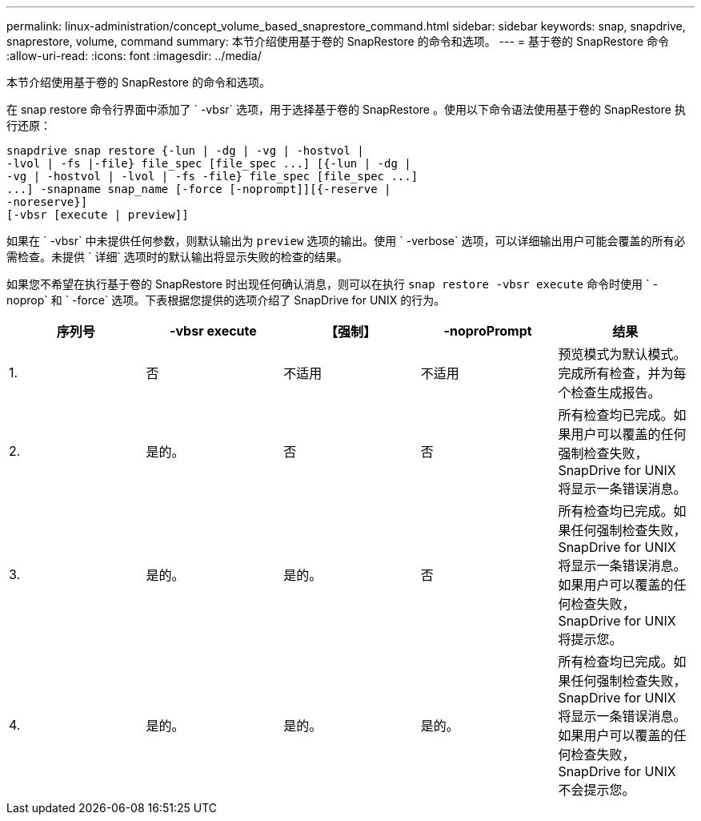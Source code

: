 ---
permalink: linux-administration/concept_volume_based_snaprestore_command.html 
sidebar: sidebar 
keywords: snap, snapdrive, snaprestore, volume, command 
summary: 本节介绍使用基于卷的 SnapRestore 的命令和选项。 
---
= 基于卷的 SnapRestore 命令
:allow-uri-read: 
:icons: font
:imagesdir: ../media/


[role="lead"]
本节介绍使用基于卷的 SnapRestore 的命令和选项。

在 snap restore 命令行界面中添加了 ` -vbsr` 选项，用于选择基于卷的 SnapRestore 。使用以下命令语法使用基于卷的 SnapRestore 执行还原：

[listing]
----
snapdrive snap restore {-lun | -dg | -vg | -hostvol |
-lvol | -fs |-file} file_spec [file_spec ...] [{-lun | -dg |
-vg | -hostvol | -lvol | -fs -file} file_spec [file_spec ...]
...] -snapname snap_name [-force [-noprompt]][{-reserve |
-noreserve}]
[-vbsr [execute | preview]]
----
如果在 ` -vbsr` 中未提供任何参数，则默认输出为 `preview` 选项的输出。使用 ` -verbose` 选项，可以详细输出用户可能会覆盖的所有必需检查。未提供 ` 详细` 选项时的默认输出将显示失败的检查的结果。

如果您不希望在执行基于卷的 SnapRestore 时出现任何确认消息，则可以在执行 `snap restore -vbsr execute` 命令时使用 ` -noprop` 和 ` -force` 选项。下表根据您提供的选项介绍了 SnapDrive for UNIX 的行为。

|===
| 序列号 | -vbsr execute | 【强制】 | -noproPrompt | 结果 


 a| 
1.
 a| 
否
 a| 
不适用
 a| 
不适用
 a| 
预览模式为默认模式。完成所有检查，并为每个检查生成报告。



 a| 
2.
 a| 
是的。
 a| 
否
 a| 
否
 a| 
所有检查均已完成。如果用户可以覆盖的任何强制检查失败， SnapDrive for UNIX 将显示一条错误消息。



 a| 
3.
 a| 
是的。
 a| 
是的。
 a| 
否
 a| 
所有检查均已完成。如果任何强制检查失败， SnapDrive for UNIX 将显示一条错误消息。如果用户可以覆盖的任何检查失败， SnapDrive for UNIX 将提示您。



 a| 
4.
 a| 
是的。
 a| 
是的。
 a| 
是的。
 a| 
所有检查均已完成。如果任何强制检查失败， SnapDrive for UNIX 将显示一条错误消息。如果用户可以覆盖的任何检查失败， SnapDrive for UNIX 不会提示您。

|===